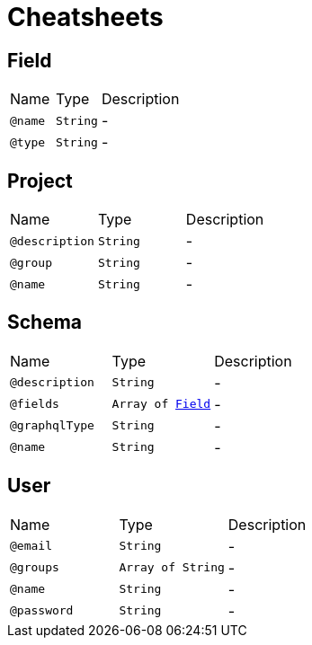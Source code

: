 = Cheatsheets

[[Field]]
== Field


[cols=">25%,25%,50%"]
[frame="topbot"]
|===
^|Name | Type ^| Description
|[[name]]`@name`|`String`|-
|[[type]]`@type`|`String`|-
|===

[[Project]]
== Project


[cols=">25%,25%,50%"]
[frame="topbot"]
|===
^|Name | Type ^| Description
|[[description]]`@description`|`String`|-
|[[group]]`@group`|`String`|-
|[[name]]`@name`|`String`|-
|===

[[Schema]]
== Schema


[cols=">25%,25%,50%"]
[frame="topbot"]
|===
^|Name | Type ^| Description
|[[description]]`@description`|`String`|-
|[[fields]]`@fields`|`Array of link:dataobjects.html#Field[Field]`|-
|[[graphqlType]]`@graphqlType`|`String`|-
|[[name]]`@name`|`String`|-
|===

[[User]]
== User


[cols=">25%,25%,50%"]
[frame="topbot"]
|===
^|Name | Type ^| Description
|[[email]]`@email`|`String`|-
|[[groups]]`@groups`|`Array of String`|-
|[[name]]`@name`|`String`|-
|[[password]]`@password`|`String`|-
|===

